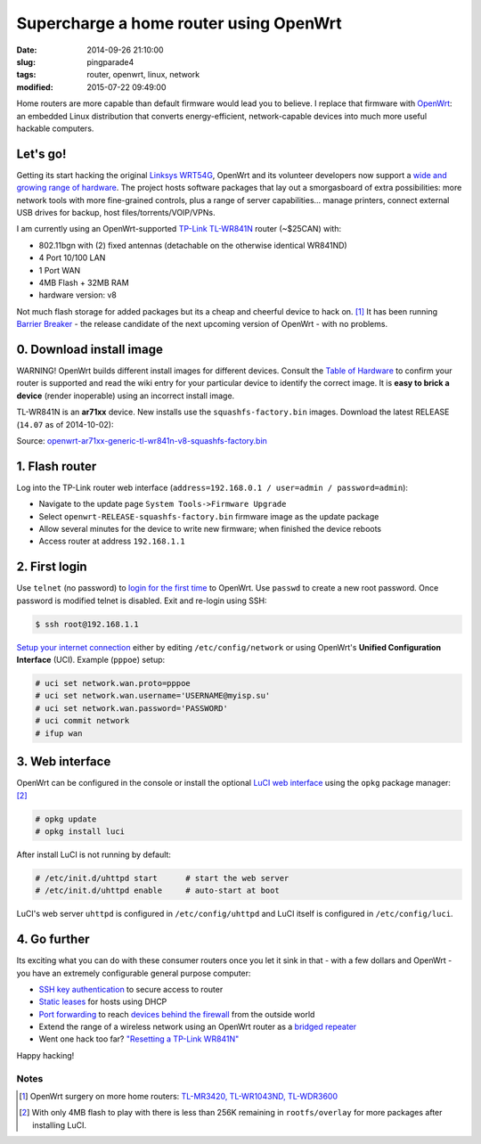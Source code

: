 =======================================
Supercharge a home router using OpenWrt
=======================================

:date: 2014-09-26 21:10:00
:slug: pingparade4
:tags: router, openwrt, linux, network
:modified: 2015-07-22 09:49:00

.. image:: images/supercharge-router.png
    :alt: Supercharge router with OpenWrt
    :width: 250px
    :height: 257px
    :align: right

Home routers are more capable than default firmware would lead you to believe. I replace that firmware with `OpenWrt <https://openwrt.org/>`_: an embedded Linux distribution that converts energy-efficient, network-capable devices into much more useful hackable computers.

Let's go!
=========

Getting its start hacking the original `Linksys WRT54G <https://en.wikipedia.org/wiki/Linksys_WRT54G_series#WRT54G>`_, OpenWrt and its volunteer developers now support a `wide and growing range of hardware <http://wiki.openwrt.org/toh/start>`_. The project hosts software packages that lay out a smorgasboard of extra possibilities: more network tools with more fine-grained controls, plus a range of server capabilities... manage printers, connect external USB drives for backup, host files/torrents/VOIP/VPNs.

I am currently using an OpenWrt-supported `TP-Link TL-WR841N <http://wiki.openwrt.org/toh/tp-link/tl-wr841nd>`_ router (~$25CAN) with:

* 802.11bgn with (2) fixed antennas (detachable on the otherwise identical WR841ND)
* 4 Port 10/100 LAN
* 1 Port WAN
* 4MB Flash + 32MB RAM
* hardware version: v8

Not much flash storage for added packages but its a cheap and cheerful device to hack on. [1]_ It has been running `Barrier Breaker <http://wiki.openwrt.org/doc/barrier.breaker>`_  - the release candidate of the next upcoming version of OpenWrt - with no problems.

0. Download install image
=========================

.. role:: warning

:warning:`WARNING!` OpenWrt builds different install images for different devices. Consult the `Table of Hardware <http://wiki.openwrt.org/toh/start>`_ to confirm your router is supported and read the wiki entry for your particular device to identify the correct image. It is **easy to brick a device** (render inoperable) using an incorrect install image.

TL-WR841N is an **ar71xx** device. New installs use the ``squashfs-factory.bin`` images. Download the latest RELEASE (``14.07`` as of 2014-10-02):

Source: `openwrt-ar71xx-generic-tl-wr841n-v8-squashfs-factory.bin <http://downloads.openwrt.org/barrier_breaker/14.07/ar71xx/generic/openwrt-ar71xx-generic-tl-wr841n-v8-squashfs-factory.bin>`_

1. Flash router
===============

Log into the TP-Link router web interface (``address=192.168.0.1 / user=admin / password=admin``):

* Navigate to the update page ``System Tools->Firmware Upgrade``
* Select ``openwrt-RELEASE-squashfs-factory.bin`` firmware image as the update package
* Allow several minutes for the device to write new firmware; when finished the device reboots
* Access router at address ``192.168.1.1``

2. First login
==============

Use ``telnet`` (no password) to `login for the first time <http://wiki.openwrt.org/doc/howto/firstlogin>`_ to OpenWrt. Use ``passwd`` to create a new root password. Once password is modified telnet is disabled. Exit and re-login using SSH:

.. code-block:: bash

    $ ssh root@192.168.1.1

`Setup your internet connection <http://wiki.openwrt.org/doc/howto/internet.connection>`_ either by editing ``/etc/config/network`` or using OpenWrt's **Unified Configuration Interface** (UCI). Example (``pppoe``) setup:

.. code-block:: bash

    # uci set network.wan.proto=pppoe
    # uci set network.wan.username='USERNAME@myisp.su'
    # uci set network.wan.password='PASSWORD'
    # uci commit network
    # ifup wan

3. Web interface
================

OpenWrt can be configured in the console or install the optional `LuCI web interface <http://wiki.openwrt.org/doc/howto/luci.essentials>`_ using the ``opkg`` package manager: [2]_

.. code-block:: bash

    # opkg update
    # opkg install luci

After install LuCI is not running by default:

.. code-block:: bash

    # /etc/init.d/uhttpd start      # start the web server
    # /etc/init.d/uhttpd enable     # auto-start at boot

LuCI's web server ``uhttpd`` is configured in ``/etc/config/uhttpd`` and LuCI itself is configured in ``/etc/config/luci``.

.. image:: images/pingparade4-1.png
    :alt: LuCI login
    :width: 960px
    :height: 300px

4. Go further
=============

Its exciting what you can do with these consumer routers once you let it sink in that - with a few dollars and OpenWrt - you have an extremely configurable general purpose computer:

* `SSH key authentication <http://www.circuidipity.com/secure-remote-access-using-ssh-keys.html>`_ to secure access to router
* `Static leases <http://www.circuidipity.com/20141001.html>`_ for hosts using DHCP
* `Port forwarding <http://www.circuidipity.com/20141006.html>`_ to reach `devices behind the firewall <http://www.circuidipity.com/raspberry-pi-home-server.html>`_ from the outside world
* Extend the range of a wireless network using an OpenWrt router as a `bridged repeater <http://www.circuidipity.com/openwrt-bridged-repeater.html>`_
* Went one hack too far? `"Resetting a TP-Link WR841N" <http://gilesorr.com/blog/wr841n-reset.html>`_

Happy hacking!

Notes
-----

.. [1] OpenWrt surgery on more home routers: `TL-MR3420, TL-WR1043ND, TL-WDR3600 <http://www.circuidipity.com/supercharge-a-home-router-using-openwrt-pt2.html>`_
.. [2] With only 4MB flash to play with there is less than 256K remaining in ``rootfs/overlay`` for more packages after installing LuCI.
